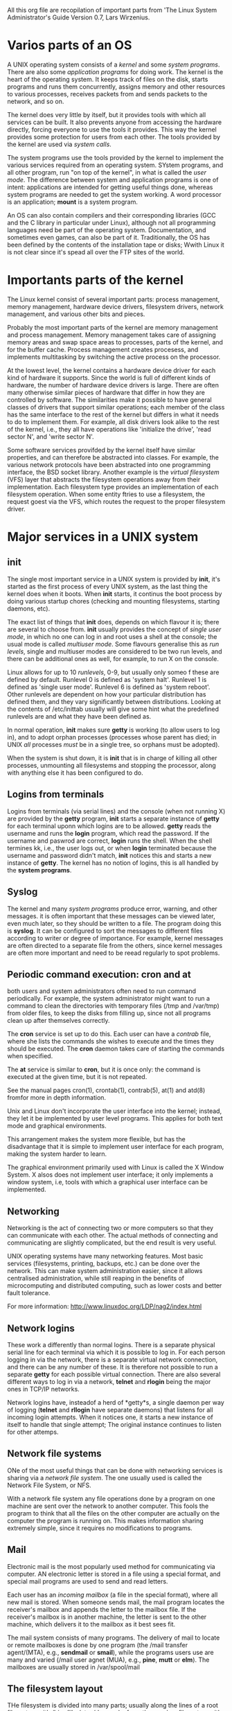 All this org file are recopilation of important parts from 'The Linux
System Administrator's Guide Version 0.7, Lars Wirzenius.

* Varios parts of an OS

  A UNIX operating system consists of a /kernel/ and some /system
  programs/. There are also some /application programs/ for doing
  work. The kernel is the heart of the operating system. It keeps track
  of files on the disk, starts programs and runs them concurrently,
  assigns memory and other resources to various processes, receives
  packets from and sends packets to the network, and so on.

  The kernel does very little by itself, but it provides tools with
  which all services can be built. It also prevents anyone from
  accessing the hardware directly, forcing everyone to use the tools it
  provides. This way the kernel provides some protection for users from
  each other. The tools provided by the kernel are used via /system/
  /calls/.

  The system programs use the tools provided by the kernel to implement
  the various services required from an operating system. SYstem
  programs, and all other program, run "on top of the kernel", in what
  is called the /user mode/. The difference between system and
  application programs is one of intent: applications are intended for
  getting useful things done, whereas system programs are needed to get
  the system working. A word processor is an application; *mount* is a
  system program. 

  An OS can also contain compilers and their corresponding libraries
  (GCC and the C library in particular under Linux), although not all
  programming languages need be part of the operating
  system. Documentation, and sometimes even games, can also be part of
  it. Traditionally, the OS has been defined by the contents of the
  installation tape or disks; Wwith Linux it is not clear since it's
  spead all over the FTP sites of the world.

* Importants parts of the kernel

  The Linux kernel consist of several important parts: process
  management, memory management, hardware device drivers, filesystem
  drivers, network management, and various other bits and pieces.

  Probably the most important parts of the kernel are memory
  management and process management. Memory management takes care of
  assigning memory areas and swap space areas to processes, parts of
  the kernel, and for the buffer cache. Process management creates
  procesess, and implements multitasking by switching the active
  process on the processor.

  At the lowest level, the kernel contains a hardware device driver
  for each kind of hardware it supports. Since the world is full of
  different kinds of hardware, the number of hardware device drivers
  is large. There are often many otherwise similar pieces of hardware
  that differ in how they are controlled by software. The similarities
  make it possible to have general classes of drivers that support
  similar operations; each member of the class has the same interface
  to the rest of the kernel but differs in what it needs to do to
  implement them. For example, all disk drivers look alike to the rest
  of the kernel, i.e., they all have operations like 'initialize the
  drive', 'read sector N', and 'write sector N'.

  Some software services provifded by the kernel itself have similar
  properties, and can therefore be abstracted into classes. For
  example, the various network protocols have been abstracted into one
  programming interface, the BSD socket library. Another example is
  the /virtual filesystem/ (VFS) layer that abstracts the filesystem
  operations away from their implementation. Each filesystem type
  provides an implementation of each filesystem operation. When some
  entity ftries to use a filesystem, the request goest via the VFS,
  which routes the request to the proper filesystem driver.

* Major services in a UNIX system

** init

   The single most important service in a UNIX system is provided by
   *init*, it's started as the first process of every UNIX system, as
   the last thing the kernel does when it boots. When *init* starts,
   it continus the boot process by doing various startup chores
   (checking and mounting filesystems, starting daemons, etc).

   The exact list of things that *init* does, depends on which flavour
   it is; there are several to choose from. *init* usually provides
   the concept of /single user mode/, in which no one can log in and
   root uses a shell at the console; the usual mode is called
   /multiuser mode/. Some flavours generalise this as /run levels/,
   single and multiuser modes are considered to be two run levels, and
   there can be additional ones as well, for example, to run X on the
   console.

   Linux allows for up to 10 /runlevels/, 0-9, but usually only someo
   f these are defined by default. Runlevel 0 is defined as 'system
   halt'. Runlevel 1 is defined as 'single user mode'. Runlevel 6 is
   defined as 'system reboot'. Other runlevels are dependent on how
   your particular distribution has defined them, and they vary
   significantly between distributions. Looking at the contents of
   /etc/inittab usually will give some hint what the predefined
   runlevels are and what they have been defined as.
   
   In normal operation, *init* makes sure *getty* is working (to allow
   users to log in), and to adopt orphan processes (processes whose
   parent has died; in UNIX /all/ processes /must/ be in a single
   tree, so orphans must be adopted).

   When the system is shut down, it is *init* that is in charge of
   killing all other processes, unmounting all filesystems and
   stopping the processor, along with anything else it has been
   configured to do.

** Logins from terminals
   
   Logins from terminals (via serial lines) and the console (when not
   running X) are provided by the *getty* program, *init* starts a
   separate instance of *getty* for each terminal uponn which logins
   are to be allowed. *getty* reads the username and runs the *login*
   program, which read the password. If the username and paswrod are
   correct, *login* runs the shell. When the shell termines kk, i.e.,
   the user logs out, or when *login* terminated because the username
   and password didn't match, *init* notices this and starts a new
   instance of *getty*. The kernel has no notion of logins, this is
   all handled by the *system programs*.

** Syslog

   The kernel and many /system programs/ produce error, warning, and
   other messages. it is often important that these messages can be
   viewed later, even much later, so they should be written to a
   file. The program doing this is *syslog*. It can be configured to
   sort the messages to different files according to writer or degree
   of importance. For example, kernel messages are often directed to a
   separate file from the others, since kernel messages are often more
   important and need to be reead regularly to spot problems.

** Periodic command execution: cron and at

   both users and system administrators often need to run command
   periodically. For example, the system administrator might want to
   run a command to clean the directories with temporary files (/tmp
   and /var/tmp) from older files, to keep the disks from filling up,
   since not all programs clean up after themselves correctly.

   The *cron* service is set up to do this. Each user can have a
   /contrab/ file, where she lists the commands she wishes to execute
   and the times they should be executed. The *cron* daemon takes care
   of starting the commands when specified.

   The *at* service is similar to *cron*, but it is once only: the
   command is executed at the given time, but it is not repeated.

   See the manual pages cron(1), crontab(1), contrab(5), at(1) and
   atd(8) fromfor more in depth information.

   Unix and Linux don't incorporate the user interface into the
   kernel; instead, they let it be implemented by user level
   programs. This applies for both text mode and graphical
   environments.

   This arrangement makes the system more flexible, but has the
   disadvantage that it is simple to implement user interface for each
   program, making the system harder to learn.

   The graphical environment primarily used with Linux is called the X
   Window System. X alsos does not implement user interface; it only
   implements a window system, i.e, tools with which a graphical user
   interface can be implemented. 

** Networking

   Networking is the act of connecting two or more computers so that
   they can communicate with each other. The actual methods of
   connecting and communicating are slightly complicated, but the end
   result is very useful.

   UNIX operating systems have many networking features. Most basic
   services (filesystems, printing, backups, etc.) can be done over
   the network. This can make system administration easier, since it
   allows centralised administration, while still reaping in the
   benefits of microcomputing and distributed computing, such as lower
   costs and better fault tolerance.
   
   For more information: http://www.linuxdoc.org/LDP/nag2/index.html

** Network logins

   These work a differently than normal logins. There is a separate
   physical serial line for each terminal via which it is possible to
   log in. For each person logging in via the network, there is a
   separate virtual network connection, and there can be any number of
   these. It is therefore not possible to run a separate *getty* for
   each possible virtual connection. There are also several different
   ways to log in via a network, *telnet* and *rlogin* being the major
   ones in TCP/IP networks.

   Network logins have, insteadof a herd of *getty*s, a single daemon
   per way of logging (*telnet* and *rllogin* have separate daemons)
   that listens for all incoming login attempts. When it notices one,
   it starts a new instance of itself to handle that single attempt;
   The original instance continues to listen for other attemps.

** Network file systems

   ONe of the most useful things that can be done with networking
   services is sharing via a /network file system/. The one usually
   used is called the Network File System, or NFS.

   With a network file system any file operations done by a program on
   one machine are sent over the network to another computer. This
   fools the program to think that all the files on the other computer
   are actually on the computer the program is running on. This makes
   information sharing extremely simple, since it requires no
   modifications to programs.

** Mail

   Electronic mail is the most popularly used method for communicating
   via computer. AN electronic letter is stored in a file using a
   special format, and special mail programs are used to send and read
   letters.

   Each user has an /incoming mailbox/ (a file in the special format),
   where all new mail is stored. When someone sends mail, the mail
   program locates the receiver's mailbox and appends the letter to
   the mailbox file. If the receiver's mailbox is in another machine,
   the letter is sent to the other machine, which delivers it to the
   mailbox as it best sees fit.

   The mail system consists of many programs. The delivery of mail to
   locate or remote mailboxes is done by one program (the /mail
   transfer agent/(MTA), e.g., *sendmail* or *smail*), while the
   programs users use are many and varied (/mail user agnet (MUA),
   e.g., *pine*, *mutt* or *elm*). The mailboxes are usually stored in /var/spool/mail

** The filesystem layout

   THe filesystem is divided into many parts; usually along the lines
   of a root filesystem with /bin, /lib, /etc, /dev, and a few others;
   a /usr filesystem with programs and unchanging data; a /var
   filesystem with changing data (such as log files); and a /home
   filesystem for everyone's personal files. Depending on the hardware
   configuration and the decisions of the system administrator, the
   division can be different; it can even be all in one filesystem.

** Overview of the directory tree, Background

   This chapter describes the important parts of a standard Linux
   directory tree, based on the Filesystem Hierarchy Standard. It
   outlines the normal way of breaking the directory tree into
   separate filesystems with different purposes and gives the
   motivation behind this particular split. 

   We'll study the /Filesystems Hierarchy Standard/ (FHS), which
   attempts to set a standard for how the directory tree in a Linux
   system is organised. Such a standard has the advantage that it will
   be easier to write or port software for Linux, and to administer
   Linux machines, since everything should be in a standardised
   places. 

   The full directory tree is intented to be breakable into smaller
   parts, each capable of being on its own disk or partition, to
   accommodate to disk size limits and to ease backup and other system
   administration tasks. The major parts are the root (/), /us, /var,
   and /home filesystems. Each part has a different purpose. The
   directory tree has been designed so that it works well in a network
   of Linux machines which may share some parts of the filesystems
   over a read-only device, or over the network with NFS.

   - / :: It's specific for each machine (generally stored on a
          local disk, although it could be a ramdisk or network
          drive as well) and contains the files that are necessry
          for booting the system up, and to bring it up to such a
          state that the other filesystems may be mounted. The
          contents of the root filesystem will therefore be
          sufficient for the single user state. It will also
          contain tools for fixing a broken system, and for
          recovering lost files from backups.

   - /usr :: contains all commands, libraries, manual pages, and other
             unchanging files needed during normal operations. no
             files in /usr shiuld be specific for any given machine,
             nor should they be modified during normal use. This
             allows the files to be shared over the network, which can
             be cost-effective since it saves disk space. It can make
             administration easier (only the master /usr need to be
             changed when updating an application, not each machine
             separately) to have /usr network mounted. Even if the
             filesystem is on a local disk, it could be mounted
             read-only, to lessen the chance of filesystem corruption
             during a crash.

   - /var :: Contains files that change, such as spool directories
             (for mail, news, printes, etc), og files, formatted
             manual pages, and temporary files. Traditionally
             everything in /var has been somewhere below /usr. But
             that made it impossible to mount /usr read-only.

   Although the different parts have been called filesystems above,
   there is no requirement that they actually be on separate
   filesystems. They could easily be kept in a single one of the
   system is a small single-user system and the user wants to keep
   things simple. The directory tree might also be divided into
   filesystems differently, depending on how large the disks are, and
   how space is allocated for various purposes. The same partition,
   the name /usr/lib/libc.a and /var/log/messages must work, for
   example by moving files below /var into /usr/var, and making /var a
   symlink to /usr/var.

   The Unix filesystem structure groups files according to purpose,
   ie.e., all commands are in one place, all data files in another,
   documentation in a third, and so on.

** The root filesystem (/)

   The root filesystem should generally be small, since it contains
   very critical files and a small, infrequently modified sfilesystem
   has a better change of not getting corrupted. A corrupted root
   filesystem will generally mean that the system becomes unbootable
   except with special measures.

   Generally, it doesn't contain any files, except perhaps the
   standard boot image for the system, usually called /vmlinuz. All
   other files are in subdirectories in the root filesystems:

   - /bin :: Commands needed during bootup that might be used by
             normal users (probably after bootup).

   - /sbin :: Like /bin, but the commands are not intended for normal
              users, although they may use them if necessary and allowed.

   - /etc :: Configuration files specific to the machine.

   - /root :: Root's home directory

   - /lib :: Shared libraries needed by the programs on the root filesystem

   - /lib/modules :: Loadable kernel modules, especially those that
                     are needed to boot the system when recovering
                     from disasters (e.g., network and filesystem drivers).

   - /dev :: Device files.

   - /tmp :: Temporary files. Programs running after bootup should use
             /var/tmp, not /tmp, since the former is probably on a
             disk with more space. Often /tmp will be a symbolic link
             to /var/tmp

   - /boot :: Files used by the botostrap loader, e.g., *LILO*. Kernel
              images are often kept here instead of in the root
              directory. If there are many kernel images, the
              directory can easily grow rather big, and it might be
              better to keep it in a separate filesystem. Another
              reason would be to make sure the kernel iamges are
              within the first 1024 cylinders of an IDE disk.

   - /mnt :: Mount point for temporary mounts by the sysadmin.

   - /proc, /usr, /var, /home :: 

** The /etc directory

   It contains configuration files.

   - /etc/rc or /etc/rc.d or /etc/rc?.d :: Scripts or directories of
        scripts to run at startup or when changing the run level.

   - /etc/passwd :: The user database, with fields giving the
                    username, real name, home directory, encrypted
                    password, and other information about each
                    user. The format is documented in the *passwd* man
                    page. The encrpyted passwords are much more
                    commonly found in the /etc/shadow.

   - /etc/fstab :: Lists the filesystems mounted automatically at
                   startup by the *mount -a* command (in /etc/rc or
                   equivalent startup file). Under Linux, also
                   contains information about swap areas used
                   automatically by swapon -a.

   - /etc/group :: Similar to /etc/passwd, but describes groups
                   instead of users.

   - /etc/inittab :: Configuration file for *init*.

   - /etc/issue :: Output by *getty* before the login prompt. Usually
                   contains a showrt description or welcoming message
                   to the system.

   - /etc/magic :: The configuration file for *file*. Contains the
                   descriptions of various file formats based on which
                   *file* guesses the type of the file.

   - /etc/motd :: Message of the day

   - /etc/mtab :: List of currently mounted filesystems. Initially set up
		  by the bootup scripts, and updated automatically bu the mount
		  command. Used when a list of mounted filesystems is
                  needed, e.g., by the *df* command.

   - /etc/shadow :: Shadow password file on systems with shadow
                    password software installed. Shadow passwords move
                    the encrypted password from /etc/passwd into
                    /etc/shadow; The latter is not readable by anyone
                    except root. This makes it harder to crack
                    passwords.

   - /etc/login.defs :: cOnfiguration file for the *login* command.

   - /etc/printcap :: Like /etc/termcap, but for printers.

   - /etc/profile, /tc/csh.login, /etc/csh.cshrc :: File executed at
        login or startup time by the Bourne or C shells. These allow
        the sysadmin to set global defaults for all users.

   - /etc/securetty :: Identifies secure terminals, i.e., the terminal
                       from which root is allowed to log in. Typically
                       only the virtual consoles are listed, so that
                       it becomes impossible (or at least harder) to
                       gain superuser privileges by breaking into a
                       system over a modem or a network. Do not allow
                       root logins over a network. Prefer to log in as
                       an unprivileged user and use *su* or *sudo* to
                       gian root privileges.

   - /etc/shells :: Lists trusted shells. The *chsh* command allows
                    users to change their login shell only to shells
                    listed in this file. *ftpd*, the server process
                    that provices FTP services for a machine, will
                    check that the user's shell is listed in
                    /etc/shells and will not let people log in unless
                    the shell is listed there.

   - /etc/termcap :: The terminal capability database. Describes by
                     what 'escape sequences' various terminals can be
                     controller. Programs are written so that instead
                     of directly ouputting an espace sequence that
                     only works on a particular brand of terminal,
                     they look up the correct sequence to do whatever
                     it is they want to do in /etc/termcap. As a
                     result most programs work with most kinds of
                     terminals.

** The /dev directory

   Contains special device files for all dvices. The device files are
   named using special conventions. The device files are created
   during installation, and later with the /dev/MAKEDEV script. This
   script written by the sysadmin created local-only devices files or links.

** The /usr filesystem

   It's often large, since all programs are installed there. All files
   in /usr usually come from a Linux distribution; locally installed
   progrmas and other stuff goes below /usr/local. This makes it
   possible to update te system from a new version of the
   distribution, or even a completely new distribution, without having
   to install all programs again. 

   - /usr/X11R6 :: X.org files.

   - /usr/bin :: Almost all user commands. Some commands are in /in or
                 in /usr/local/bin

   - /usr/share/{man, info, doc} :: Manuel pages, GNU Info documents,
        and miscellaneous other documentation files.

   - /usr/include :: Header files for the C programming language. This
                     should actually be below /usr/lib for
                     consistency, but the tradition is overwhelmingly
                     in support for this name.

   - /usr/lib :: Unchanching data files for programs and subsystems,
                 including some site-wide configuration files. The
                 name /lib/ comes from library; originally libraries
                 of programming subroutines were stores in /usr/lib

   - /usr/local :: The place for locally installed software and other
                   files. Distributions may not install anything in
                   here. It is reserved solely for the use of the
                   local administrator. THis way he can be absolutely
                   ceratin that no updates of upgrades to his
                   distribution will overwrite any extra software he
                   has installed locally.

** The /var filesystem

   Contains data that is changed when the system is running
   normally. It is specific for each system, i.e., not shared over the
   network with other computers.

   - /var/games :: Any variable data belonging to games in /usr should
                   be placed here. This is in case /usr is mounted
                   read only.

   - /var/lib :: Files that change while the system is running normally

   - /var/local :: Variable data for programs that are installed in
                   /usr/local (i.e., programs that have been installed
                   by the system administrator). NOte that even
                   locally installed programs should usse the other
                   /var directories if they are appropiate, e.g., /var/lock

   - /var/lock :: Lock files. Many programs follow a convention to
                  create a ock file in /var/lock to indicate that they
                  are using a particular device or file. Other
                  programs will notice the lock file and won't attempt
                  to use the device or file.

   - /var/log :: Log gfiles from various programs, especially *login*
                 and *syslog*. Files in /var/log can often grow
                 indefinitely, and may require cleaning at regular intervals.

   - /var/mail :: Approved location for user mailbox files.

   - /var/run :: Files that contain information about the system that
                 is valid until the system is next booted. For
                 example, /var/run/utmp contains information about
                 people currently logged in.

   - /var/spool :: Directores for news, printer queues, and other
                   queued work.

   - /var/tmp :: Temporary files that are large or that need to exist
                 for a longed time thatthan what is allowed for /tmp.

** The /proc filesystem

   Contains a illusionary filesystem. It does not exist on a
   disk. Instead, the kernel created it in memory. It is used to
   provide information about the system (originally about processes,
   hence the name). 

   - /proc/1 :: A directory with information about process
                number 1. Each process has a directory below /proc
                with the name being its process identification number.

   - /proc/cpuinfo :: Information about the processor, such as its
                      type, make, model, and performance

   - /proc/devices :: List of device drivers configured into the
                      currently runninng kernel.

   - /proc/filesystems :: Filesystems configured into the kernel.

   - /proc/interrupts :: Shows which interrupts are in use, and how
        many of each there have been.

   - /proc/ioports :: which I/O ports are in use at the moment.

   - /proc/kcore :: An image of the physical memory of the
                    system. THis is exactly the same size as your
                    physical memory, but does not really take up that
                    much memory;it is generated on the fly as programs
                    access it (Remember: unless you copy it elsewhere,
                    nothing under /proc takes up any disk space at all.)

   - /proc/kmsg :: Messages output by the kernel. These are also
                   routed to *syslog*.

   - /proc/ksysms :: Symbol table for the kernel

   - /proc/loadavg :: The 'load average' of the system; three
                      meaningless indicators of how much work the
                      system has to do at the moment.

   - /proc/meminfo :: Information about memory usage, both physical
                      and swap.

   - /proc/modules :: Which kernel modules are loaded at the moment.

   - /proc/net :: Status information about network protocols.

   - /proc/self :: A symbolic link to the process directory of the
                   program that is looking at /proc. When two
                   processes look at /proc, they get different
                   links. This is mainly a convenience to make it
                   easier for programs to get at their process directory.

   - /proc/stat :: Various statistics about the system, such as the
                   number of page faults since the system was booted.

   - /proc/uptime :: The time the system has been up

   - /proc/version :: The kernel version
		      
   Noe that while the above files tend to be easily readable text
   files, they can sometimes be formatted in a way that is not easily
   digestible. There are manny commnands that do little more than read
   the above files and format them for easier understanding. For
   example, the *free* program reads /proc/meminfo and converts the
   amounts given in bytes to kilobytes (and adds a little more
   information, as well).


** Device Files The MAKEDEV Script
   
   Most devices files will already be created and will be there ready
   to use after you install your Linux system. If by some change you
   need to create one which is not provided then you should first try
   to use the *MAKEDEV* script. This script is usually located in
   /dev/MAKEDEV but might also have a copy (or a symbolic link) in
   /sbin/MAKEDEB. 

   In general, the command is used as:

   #+BEGIN_SRC bash

   /dev/MAKEDEV -v ttyS0
   > create ttyS0   c  4  64  root:dialout  0660
   
   #+END_SRC

   This will create the device file /dev/ttyS0 with major node 4 and
   minor mode 64 as a character device with access permissions 0660
   with owner root and group dialout

   ttyS0 is a serial port. The major and minor node numbers are
   numbers understood by the kernel. The kernel refers to hardware
   devices as numbers, this would be very difficult for us to
   remember, so we use filenames. Access permissions of 0660 means
   read and write permission for the owner, and read and write
   permission for the group, with no access for anyone else.

   We can also use the mknod command to create device files.

** Using Disks and Other Storage Media

   The basic tasks in administering disks are:
   
   - Format your disk :: This does various things to prepare it for
        use, such as checking for bad sectors.

   - Partition a hard disk :: Partition allow us to simplify
        administrator's tasks, by separating user files to system
        files, so they don't interfere with each other.

** Two inds of devices

   UNIX, and therefore Linux, recognises two different kinds of
   device: random-access block devices (such as disks), and character
   devices (such as tapes and serial lines), some of which may be
   serial, and some random-access. Each supported device is
   represented in the filesystem as a /device file/. Then you read or
   write a device file, the data come from or goes to the device it
   represents. This way no special programs (and no special
   application programming methodology, such as catching interrupts or
   polling a serial port) are neccesary to access devices; for
   example, to send a file tothe printer, one could just say

   #+BEGIN_SRC bash
   cat filename > /dev/lp1   
   #+END_SRC
   
   and the contents of the file are printed (the file must, of course,
   be in a form that the printer understands). However, since it is
   not a good idea to have several people cat their files to the
   printer at the same time, one usually usese a special program to
   send the files to be printed (*lpr*). Something similar is needed
   for most devices. In fact, one seldom needs to worry about device
   files at all.

   Since device show up as files in the filesystem (in the /dev
   directory), it is easy to see jsut what device files exist, usin ls
   or another suitable command. In the output os *ls -l*, the first
   column contains the type of the file and its permissions. The first
   character being a 'c' tells us that it's a character device, for
   ordinary files, the first character is '-', for directories, it is
   'd', and for block devices 'b'.

   Note that usually all devices files exist even though the device
   itself might not be installed. So just because you have a file
   /dev/sda, it doesn't mean that you really do have an SCSI hard
   disk. Having all the device files makes the installation for
   programs simpler, and makes it easier to add new hardware (there is
   no need to find out the correct parameters for and create the
   device files for the new device.)

** Hard disks

   The CPU and the actual disks communicate throught a /disk
   contrller/. This relieves the rest of the computer from knowing how
   to use the drive, since the controllers for different types of
   disks can be made to use the same interface towards the res of the
   computer. Therefore, the computer can say just 'give me what I
   need' along with a complex series of electric signals to move the
   head to the proper location and waiting for the correct position to
   come under the head and doing all the other unpleasant stuff necessary.

** Filesystems

   A /filesystem/ is the methods and ata structures that an operating
   system uses to keep track of files on a disk or partition; that is,
   the way the files are organised on the disk

** Virtual memory

   Linux supports /virtual memory/, that is, using a disk as an
   extension of RAM so that the effective size of usable memory grows
   correspondingly. The kernel will write the contents of a currently
   unused block of memory to the hard disk so that the memory can be
   usd for another purpose. When the original contents are needed
   agiain, they are read back into memory. This is all made completely
   transparent to the user; programs running under LInux only see the
   largest amount of memory available and don't notice that parts of
   them reside on the disk from time to time. 

   Of course, reading and writing the hard disk is slower than using
   real RAM, so the programs don't urun as fast. The part of the hard
   disk that is used as virtual memory is called the /swap space./

   
